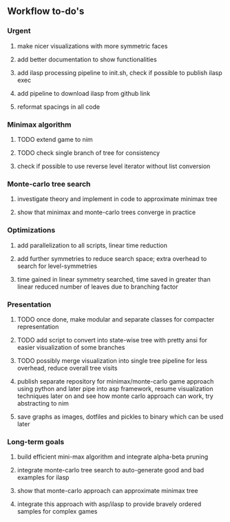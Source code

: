 ** Workflow to-do's

*** Urgent
***** make nicer visualizations with more symmetric faces
***** add better documentation to show functionalities
***** add ilasp processing pipeline to init.sh, check if possible to publish ilasp exec
***** add pipeline to download ilasp from github link
***** reformat spacings in all code

*** Minimax algorithm
***** TODO extend game to nim
***** TODO check single branch of tree for consistency
***** check if possible to use reverse level iterator without list conversion

*** Monte-carlo tree search
***** investigate theory and implement in code to approximate minimax tree
***** show that minimax and monte-carlo trees converge in practice

*** Optimizations
***** add parallelization to all scripts, linear time reduction
***** add further symmetries to reduce search space; extra overhead to search for level-symmetries
***** time gained in linear symmetry searched, time saved in greater than linear reduced number of leaves due to branching factor
      
*** Presentation
***** TODO once done, make modular and separate classes for compacter representation
***** TODO add script to convert into state-wise tree with pretty ansi for easier visualization of some branches
***** TODO possibly merge visualization into single tree pipeline for less overhead, reduce overall tree visits
***** publish separate repository for minimax/monte-carlo game approach using python and later pipe into asp framework, resume visualization techniques later on and see how monte carlo approach can work, try abstracting to nim
***** save graphs as images, dotfiles and pickles to binary which can be used later

*** Long-term goals
***** build efficient mini-max algorithm and integrate alpha-beta pruning
***** integrate monte-carlo tree search to auto-generate good and bad examples for ilasp
***** show that monte-carlo approach can approximate minimax tree
***** integrate this approach with asp/ilasp to provide bravely ordered samples for complex games
